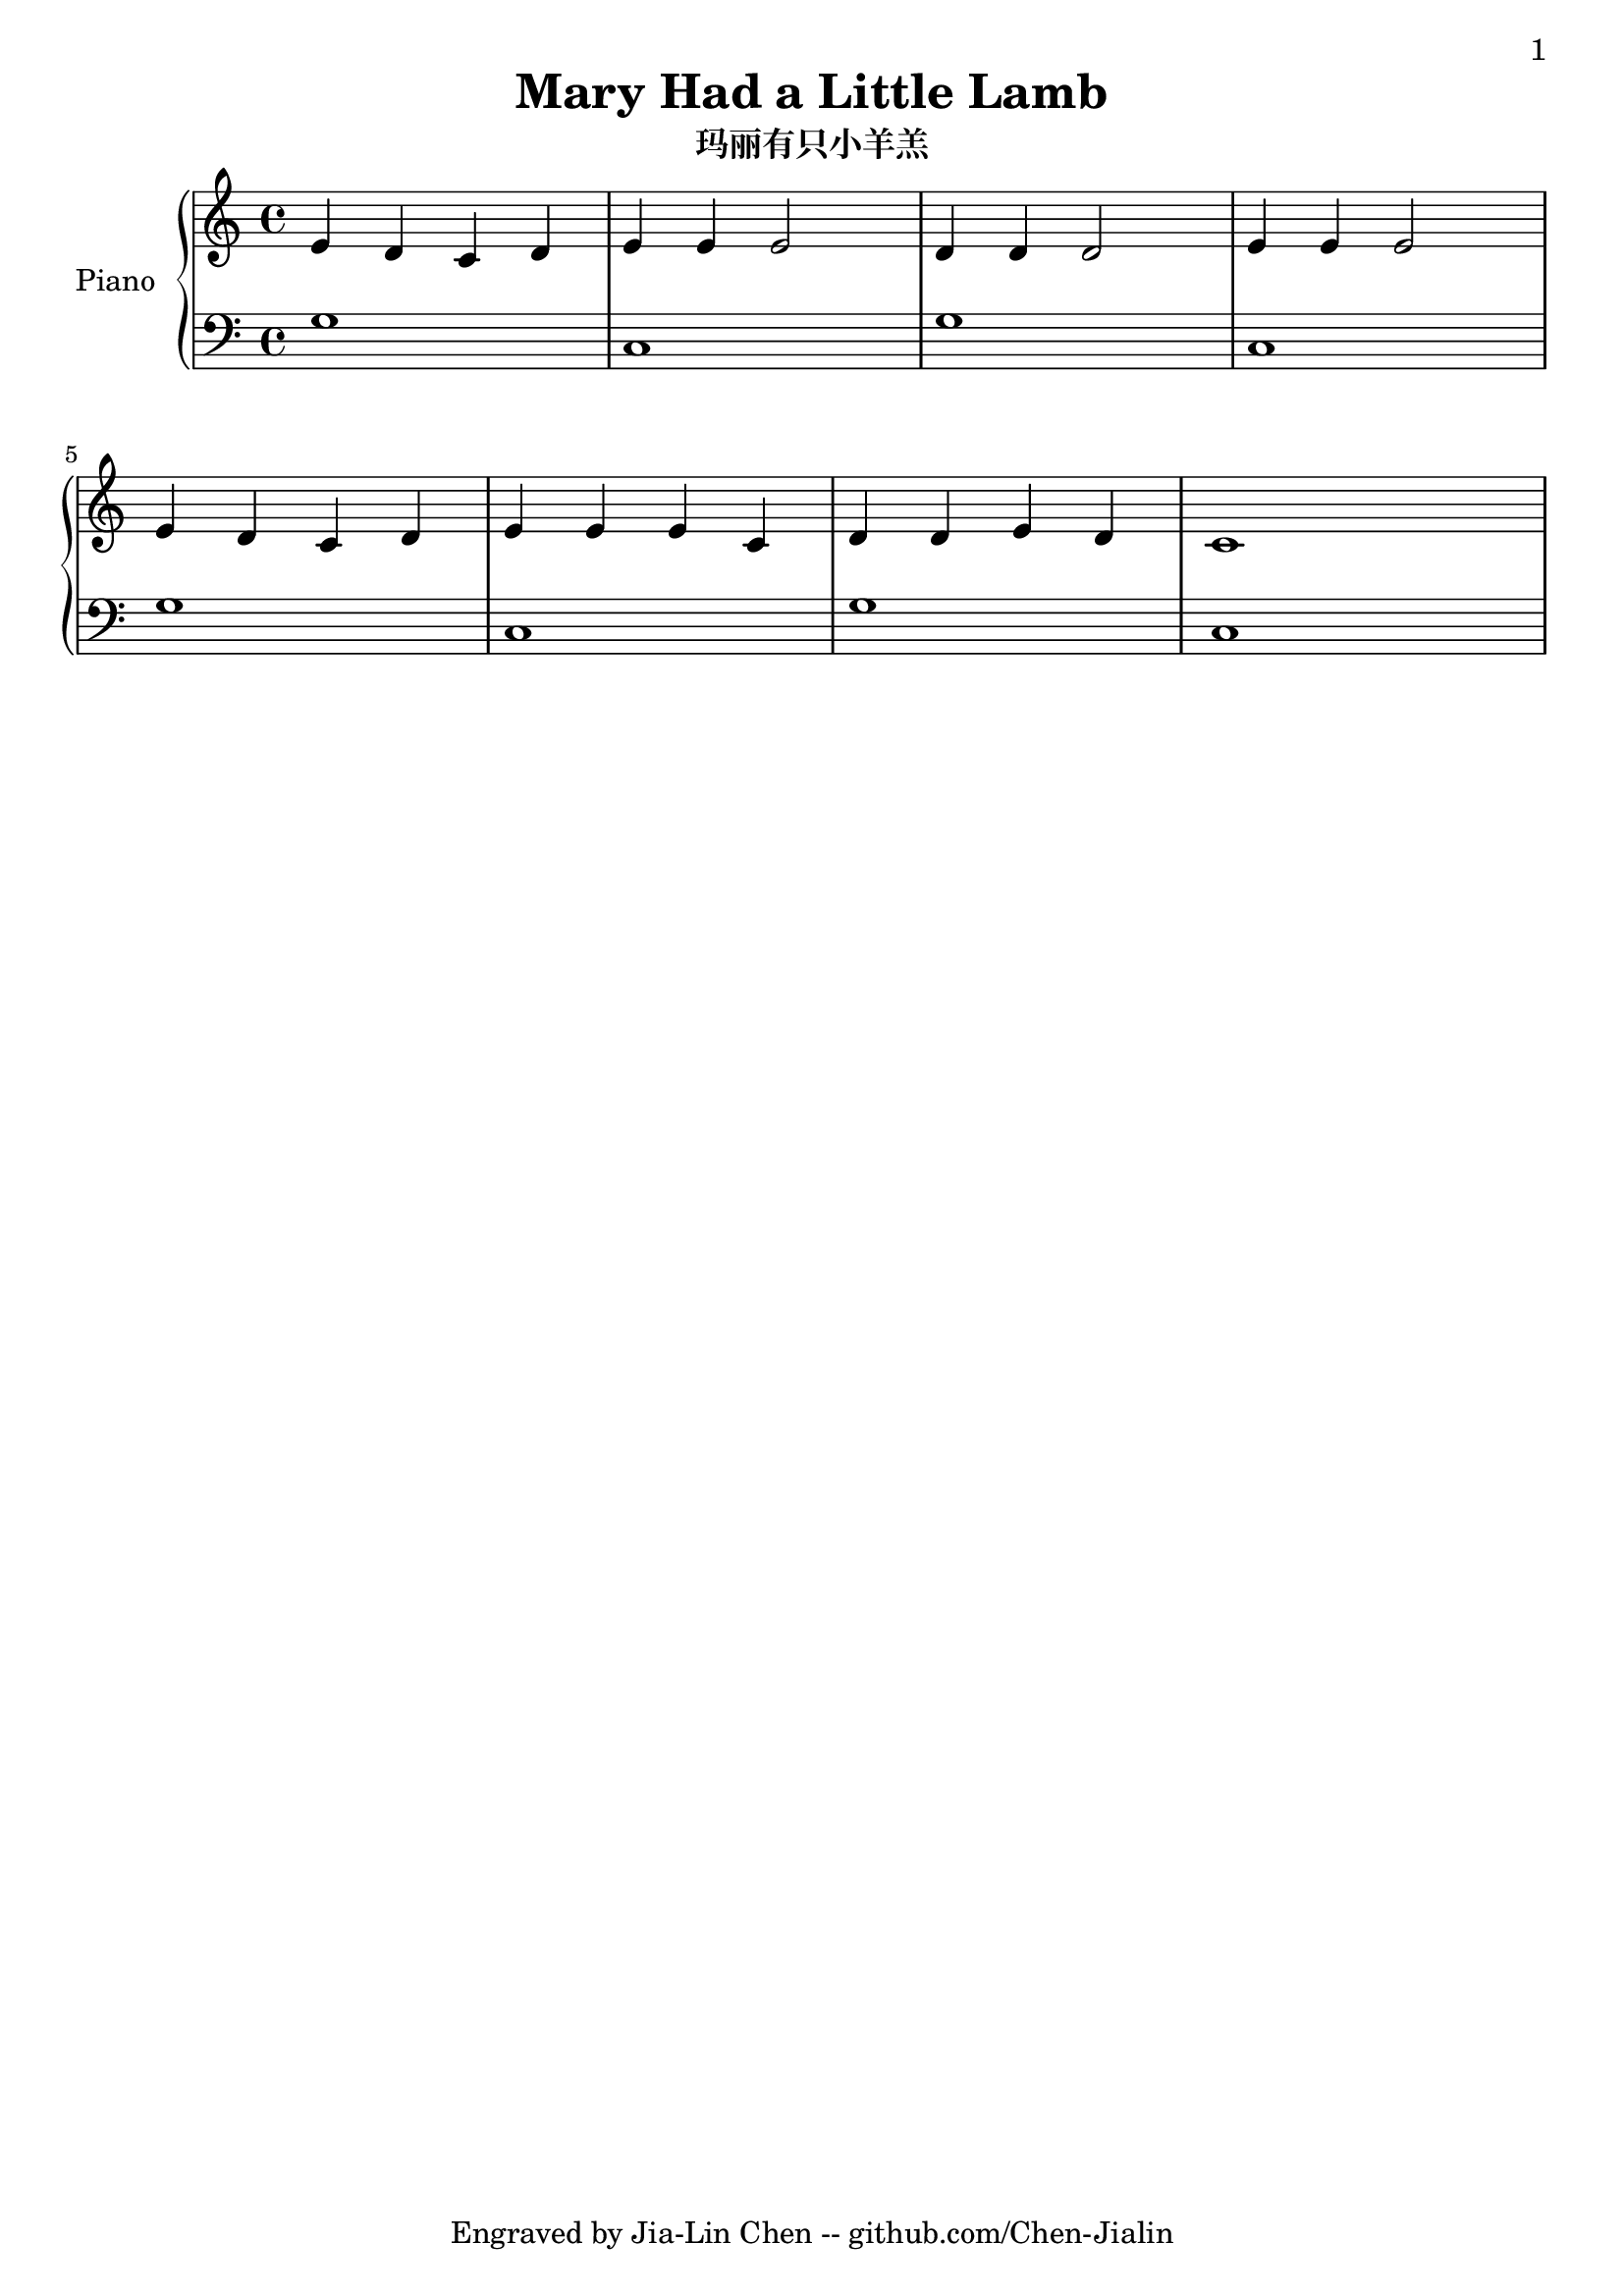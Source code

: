 \version "2.20.0"
\language english

\header {
  title = "Mary Had a Little Lamb"
  subtitle = "玛丽有只小羊羔"
  copyright = "Engraved by Jia-Lin Chen -- github.com/Chen-Jialin"
}

\paper{
  #(set-paper-size "a4")
  print-page-number = ##t
  page-number-type = #'arabic
  print-first-page-number = ##t
  first-page-number = 1
  tagline = ##f
}

upper = \relative c'{
  \clef treble
  \key c \major
  \time 4/4

  e4 d c d | e e e2 | d4 d d2 | e4 e e2 |
  e4 d c d | e e e c | d d e d | c1 |
}

lower = \relative c'{
  \clef bass
  \key c \major
  \time 4/4

  g1 | c, | g' | c, |
  g' | c, | g' | c, |
}

\score {
  \new PianoStaff \with { instrumentName = "Piano" }
  <<
    \new Staff = "upper" \upper
    \new Staff = "lower" \lower
  >>
  \layout {
    \context{
      \Score proportionalNotationDuration = #(ly:make-moment 1/8)
    }
  }
  %\midi { }
}